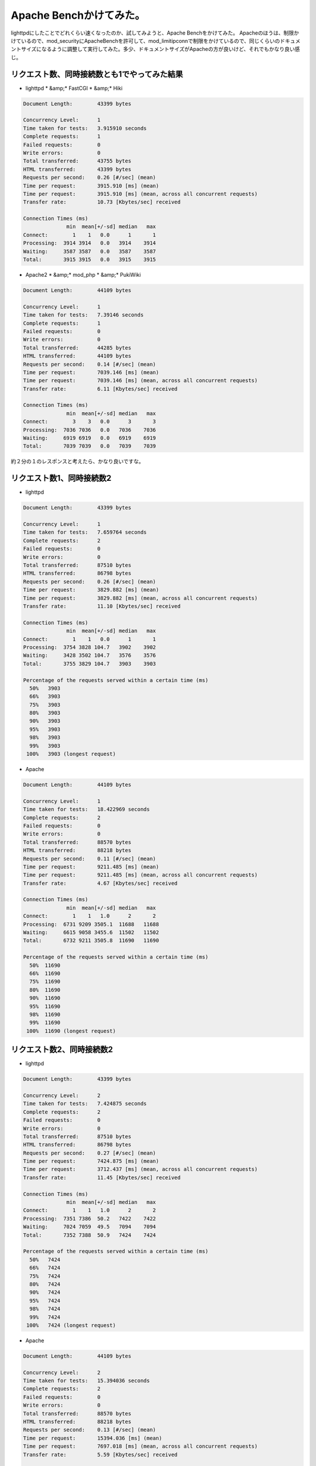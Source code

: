 ﻿Apache Benchかけてみた。
####################################


lighttpdにしたことでどれくらい速くなったのか、試してみようと、Apache Benchをかけてみた。
Apacheのほうは、制限かけているので、mod_securityにApacheBenchを許可して、mod_limitipconnで制限をかけているので、同じくらいのドキュメントサイズになるように調整して実行してみた。多少、ドキュメントサイズがApacheの方が良いけど、それでもかなり良い感じ。

リクエスト数、同時接続数とも1でやってみた結果
**********************************************************************************************************************************



* lighttpd * &amp;*  FastCGI * &amp;*  Hiki


.. code-block:: none

   Document Length:        43399 bytes
   
   Concurrency Level:      1
   Time taken for tests:   3.915910 seconds
   Complete requests:      1
   Failed requests:        0
   Write errors:           0
   Total transferred:      43755 bytes
   HTML transferred:       43399 bytes
   Requests per second:    0.26 [#/sec] (mean)
   Time per request:       3915.910 [ms] (mean)
   Time per request:       3915.910 [ms] (mean, across all concurrent requests)
   Transfer rate:          10.73 [Kbytes/sec] received
   
   Connection Times (ms)
                 min  mean[+/-sd] median   max
   Connect:        1    1   0.0      1       1
   Processing:  3914 3914   0.0   3914    3914
   Waiting:     3587 3587   0.0   3587    3587
   Total:       3915 3915   0.0   3915    3915



* Apache2 * &amp;*  mod_php * &amp;*  PukiWiki


.. code-block:: none

   Document Length:        44109 bytes
   
   Concurrency Level:      1
   Time taken for tests:   7.39146 seconds
   Complete requests:      1
   Failed requests:        0
   Write errors:           0
   Total transferred:      44285 bytes
   HTML transferred:       44109 bytes
   Requests per second:    0.14 [#/sec] (mean)
   Time per request:       7039.146 [ms] (mean)
   Time per request:       7039.146 [ms] (mean, across all concurrent requests)
   Transfer rate:          6.11 [Kbytes/sec] received
   
   Connection Times (ms)
                 min  mean[+/-sd] median   max
   Connect:        3    3   0.0      3       3
   Processing:  7036 7036   0.0   7036    7036
   Waiting:     6919 6919   0.0   6919    6919
   Total:       7039 7039   0.0   7039    7039


約２分の１のレスポンスと考えたら、かなり良いですな。

リクエスト数1、同時接続数2
************************************************************************



* lighttpd


.. code-block:: none

   Document Length:        43399 bytes
   
   Concurrency Level:      1
   Time taken for tests:   7.659764 seconds
   Complete requests:      2
   Failed requests:        0
   Write errors:           0
   Total transferred:      87510 bytes
   HTML transferred:       86798 bytes
   Requests per second:    0.26 [#/sec] (mean)
   Time per request:       3829.882 [ms] (mean)
   Time per request:       3829.882 [ms] (mean, across all concurrent requests)
   Transfer rate:          11.10 [Kbytes/sec] received
   
   Connection Times (ms)
                 min  mean[+/-sd] median   max
   Connect:        1    1   0.0      1       1
   Processing:  3754 3828 104.7   3902    3902
   Waiting:     3428 3502 104.7   3576    3576
   Total:       3755 3829 104.7   3903    3903
   
   Percentage of the requests served within a certain time (ms)
     50%   3903
     66%   3903
     75%   3903
     80%   3903
     90%   3903
     95%   3903
     98%   3903
     99%   3903
    100%   3903 (longest request)



* Apache


.. code-block:: none

   Document Length:        44109 bytes
   
   Concurrency Level:      1
   Time taken for tests:   18.422969 seconds
   Complete requests:      2
   Failed requests:        0
   Write errors:           0
   Total transferred:      88570 bytes
   HTML transferred:       88218 bytes
   Requests per second:    0.11 [#/sec] (mean)
   Time per request:       9211.485 [ms] (mean)
   Time per request:       9211.485 [ms] (mean, across all concurrent requests)
   Transfer rate:          4.67 [Kbytes/sec] received
   
   Connection Times (ms)
                 min  mean[+/-sd] median   max
   Connect:        1    1   1.0      2       2
   Processing:  6731 9209 3505.1  11688   11688
   Waiting:     6615 9058 3455.6  11502   11502
   Total:       6732 9211 3505.8  11690   11690
   
   Percentage of the requests served within a certain time (ms)
     50%  11690
     66%  11690
     75%  11690
     80%  11690
     90%  11690
     95%  11690
     98%  11690
     99%  11690
    100%  11690 (longest request)



リクエスト数2、同時接続数2
************************************************************************



* lighttpd


.. code-block:: none

   Document Length:        43399 bytes
   
   Concurrency Level:      2
   Time taken for tests:   7.424875 seconds
   Complete requests:      2
   Failed requests:        0
   Write errors:           0
   Total transferred:      87510 bytes
   HTML transferred:       86798 bytes
   Requests per second:    0.27 [#/sec] (mean)
   Time per request:       7424.875 [ms] (mean)
   Time per request:       3712.437 [ms] (mean, across all concurrent requests)
   Transfer rate:          11.45 [Kbytes/sec] received
   
   Connection Times (ms)
                 min  mean[+/-sd] median   max
   Connect:        1    1   1.0      2       2
   Processing:  7351 7386  50.2   7422    7422
   Waiting:     7024 7059  49.5   7094    7094
   Total:       7352 7388  50.9   7424    7424
   
   Percentage of the requests served within a certain time (ms)
     50%   7424
     66%   7424
     75%   7424
     80%   7424
     90%   7424
     95%   7424
     98%   7424
     99%   7424
    100%   7424 (longest request)



* Apache


.. code-block:: none

   Document Length:        44109 bytes
   
   Concurrency Level:      2
   Time taken for tests:   15.394036 seconds
   Complete requests:      2
   Failed requests:        0
   Write errors:           0
   Total transferred:      88570 bytes
   HTML transferred:       88218 bytes
   Requests per second:    0.13 [#/sec] (mean)
   Time per request:       15394.036 [ms] (mean)
   Time per request:       7697.018 [ms] (mean, across all concurrent requests)
   Transfer rate:          5.59 [Kbytes/sec] received
   
   Connection Times (ms)
                 min  mean[+/-sd] median   max
   Connect:        1    1   1.0      2       2
   Processing: 15263 15327  90.5  15391   15391
   Waiting:    15084 15179 134.4  15274   15274
   Total:      15264 15328  91.2  15393   15393
   
   Percentage of the requests served within a certain time (ms)
     50%  15393
     66%  15393
     75%  15393
     80%  15393
     90%  15393
     95%  15393
     98%  15393
     99%  15393
    100%  15393 (longest request)


あとは、Apacheで使っているWAFとか帯域制御とかは、別に実装する必要があるなぁ。



.. author:: mkouhei
.. categories:: Debian, Ops, gadget, 
.. tags::


